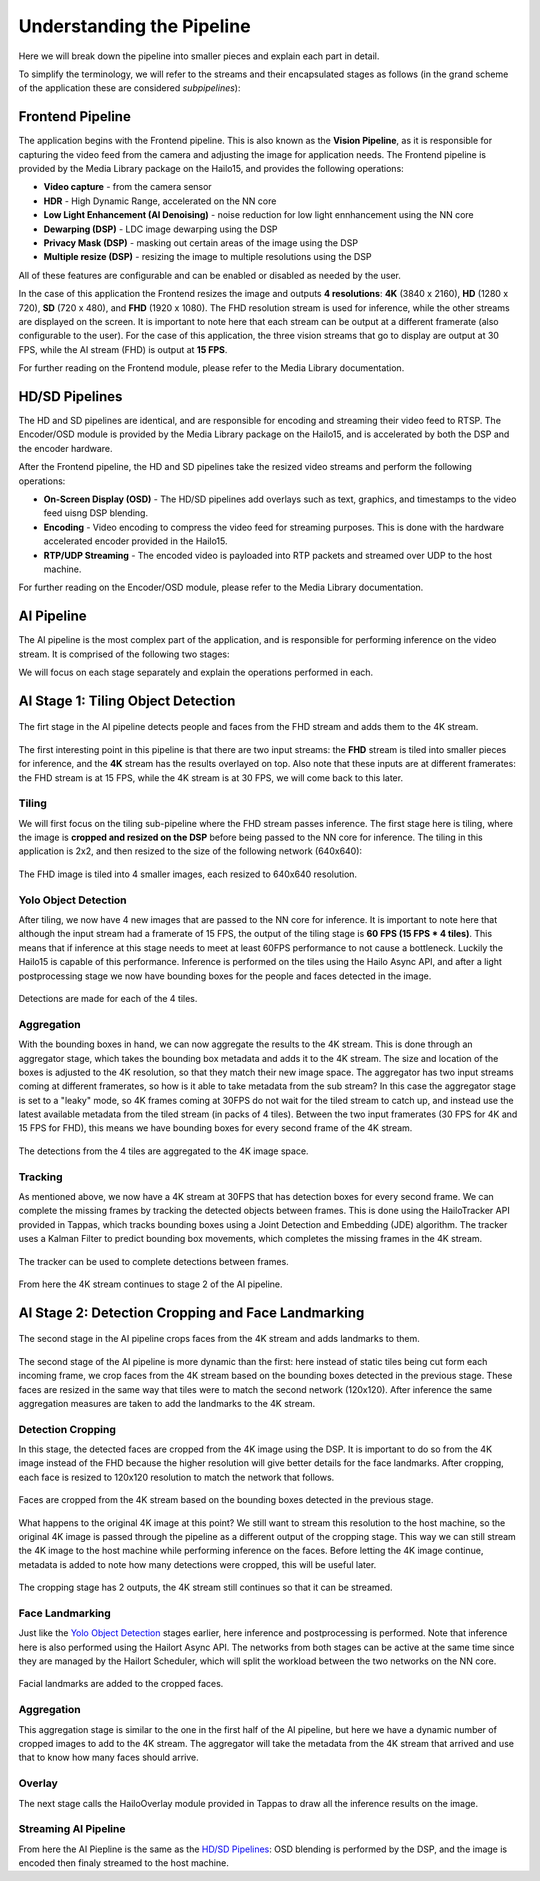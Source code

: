 ==========================
Understanding the Pipeline
==========================

Here we will break down the pipeline into smaller pieces and explain each part in detail.

To simplify the terminology, we will refer to the streams and their encapsulated stages as follows (in the grand scheme of the application these are considered *subpipelines*):

.. image:: readme_resources/app_sections.png
    :alt: Application Pipeline
    :align: center


Frontend Pipeline
=================
.. image:: readme_resources/frontend.png
    :alt: Application Pipeline
    :align: center

The application begins with the Frontend pipeline. This is also known as the **Vision Pipeline**, as it is responsible for capturing the video feed from the camera and adjusting the image for application needs.
The Frontend pipeline is provided by the Media Library package on the Hailo15, and provides the following operations:

- **Video capture** - from the camera sensor
- **HDR** - High Dynamic Range, accelerated on the NN core
- **Low Light Enhancement (AI Denoising)** - noise reduction for low light ennhancement using the NN core
- **Dewarping (DSP)** - LDC image dewarping using the DSP
- **Privacy Mask (DSP)** - masking out certain areas of the image using the DSP
- **Multiple resize (DSP)** - resizing the image to multiple resolutions using the DSP

All of these features are configurable and can be enabled or disabled as needed by the user.

In the case of this application the Frontend resizes the image and outputs **4 resolutions**: 
**4K** (3840 x 2160), **HD** (1280 x 720), **SD** (720 x 480), and **FHD** (1920 x 1080).
The FHD resolution stream is used for inference, while the other streams are displayed on the screen.
It is important to note here that each stream can be output at a different framerate (also configurable to the user). 
For the case of this application, the three vision streams that go to display are output at 30 FPS, while the AI stream (FHD) is output at **15 FPS**.

For further reading on the Frontend module, please refer to the Media Library documentation.

HD/SD Pipelines
===============
.. image:: readme_resources/hd_sd_streams.png
    :alt: Application Pipeline
    :align: center

The HD and SD pipelines are identical, and are responsible for encoding and streaming their video feed to RTSP.
The Encoder/OSD module is provided by the Media Library package on the Hailo15, and is accelerated by both the DSP and the encoder hardware.

After the Frontend pipeline, the HD and SD pipelines take the resized video streams and perform the following operations:

- **On-Screen Display (OSD)** - The HD/SD pipelines add overlays such as text, graphics, and timestamps to the video feed uisng DSP blending.
- **Encoding** - Video encoding to compress the video feed for streaming purposes. This is done with the hardware accelerated encoder provided in the Hailo15.
- **RTP/UDP Streaming** - The encoded video is payloaded into RTP packets and streamed over UDP to the host machine.

For further reading on the Encoder/OSD module, please refer to the Media Library documentation.

AI Pipeline
===========
The AI pipeline is the most complex part of the application, and is responsible for performing inference on the video stream.
It is comprised of the following two stages:

.. image:: readme_resources/ai_pipeline.png
    :alt: Application Pipeline
    :align: center

We will focus on each stage separately and explain the operations performed in each.


AI Stage 1: Tiling Object Detection
===================================
.. figure:: readme_resources/stage_1.png
    :alt: Application Pipeline
    :align: center

    The firt stage in the AI pipeline detects people and faces from the FHD stream and adds them to the 4K stream.

The first interesting point in this pipeline is that there are two input streams: 
the **FHD** stream is tiled into smaller pieces for inference, and the **4K** stream has the results overlayed on top.
Also note that these inputs are at different framerates: the FHD stream is at 15 FPS, while the 4K stream is at 30 FPS, we will come back to this later.

Tiling
------
We will first focus on the tiling sub-pipeline where the FHD stream passes inference.
The first stage here is tiling, where the image is **cropped and resized on the DSP** before being passed to the NN core for inference.
The tiling in this application is 2x2, and then resized to the size of the following network (640x640):

.. figure:: readme_resources/tiling.png
    :alt: Application Pipeline
    :align: center
    :height: 448 px
    :width: 1539 px
    :scale: 80%

    The FHD image is tiled into 4 smaller images, each resized to 640x640 resolution.

Yolo Object Detection
---------------------
After tiling, we now have 4 new images that are passed to the NN core for inference. 
It is important to note here that although the input stream had a framerate of 15 FPS, the output of the tiling stage is **60 FPS (15 FPS * 4 tiles)**.
This means that if inference at this stage needs to meet at least 60FPS performance to not cause a bottleneck. Luckily the Hailo15 is capable of this performance.
Inference is performed on the tiles using the Hailo Async API, and after a light postprocessing stage we now have bounding boxes for the people and faces detected in the image.

.. figure:: readme_resources/detection.png
    :alt: Application Pipeline
    :align: center

    Detections are made for each of the 4 tiles.

Aggregation
-----------
With the bounding boxes in hand, we can now aggregate the results to the 4K stream. This is done through an aggregator stage, which takes the bounding box metadata
and adds it to the 4K stream. The size and location of the boxes is adjusted to the 4K resolution, so that they match their new image space.
The aggregator has two input streams coming at different framerates, so how is it able to take metadata from the sub stream? In this case the aggregator stage
is set to a "leaky" mode, so 4K frames coming at 30FPS do not wait for the tiled stream to catch up, and instead use the latest available metadata from the tiled stream (in packs of 4 tiles).
Between the two input framerates (30 FPS for 4K and 15 FPS for FHD), this means we have bounding boxes for every second frame of the 4K stream.

.. figure:: readme_resources/aggregator.png
    :alt: Application Pipeline
    :align: center
    :height: 1080 px
    :width: 1920 px
    :scale: 50%

    The detections from the 4 tiles are aggregated to the 4K image space.

Tracking
--------
As mentioned above, we now have a 4K stream at 30FPS that has detection boxes for every second frame.
We can complete the missing frames by tracking the detected objects between frames. 
This is done using the HailoTracker API provided in Tappas, which tracks bounding boxes using a Joint Detection and Embedding (JDE) algorithm.
The tracker uses a Kalman Filter to predict bounding box movements, which completes the missing frames in the 4K stream.

.. figure:: readme_resources/tracking.png
    :alt: Application Pipeline
    :align: center
    :height: 311 px
    :width: 1186 px
    :scale: 100%

    The tracker can be used to complete detections between frames.

From here the 4K stream continues to stage 2 of the AI pipeline.

AI Stage 2: Detection Cropping and Face Landmarking
===================================================
.. figure:: readme_resources/stage_2.png
    :alt: Application Pipeline
    :align: center
    :height: 236 px
    :width: 1522 px
    :scale: 90%

    The second stage in the AI pipeline crops faces from the 4K stream and adds landmarks to them.

The second stage of the AI pipeline is more dynamic than the first: here instead of static tiles being cut form each incoming frame, we crop faces
from the 4K stream based on the bounding boxes detected in the previous stage. These faces are resized in the same way that tiles were to match the second network (120x120).
After inference the same aggregation measures are taken to add the landmarks to the 4K stream.

Detection Cropping
------------------

In this stage, the detected faces are cropped from the 4K image using the DSP. It is important to do so from the 4K image instead of the FHD because the higher resolution will give better details for the face landmarks.
After cropping, each face is resized to 120x120 resolution to match the network that follows.

.. figure:: readme_resources/cropping.png
    :alt: Application Pipeline
    :align: center
    :height: 404 px
    :width: 1234 px
    :scale: 80%

    Faces are cropped from the 4K stream based on the bounding boxes detected in the previous stage.

What happens to the original 4K image at this point? We still want to stream this resolution to the host machine, so the original 4K image is passed through the pipeline
as a different output of the cropping stage. This way we can still stream the 4K image to the host machine while performing inference on the faces.
Before letting the 4K image continue, metadata is added to note how many detections were cropped, this will be useful later.

.. figure:: readme_resources/crop_outputs.png
    :alt: Application Pipeline
    :align: center
    :height: 516 px
    :width: 1504 px
    :scale: 80%

    The cropping stage has 2 outputs, the 4K stream still continues so that it can be streamed.

Face Landmarking
----------------

Just like the `Yolo Object Detection <#yolo-object-detection>`_ stages earlier, here inference and postprocessing is performed.
Note that inference here is also performed using the Hailort Async API. The networks from both stages can be active at the same time since they are managed by
the Hailort Scheduler, which will split the workload between the two networks on the NN core.

.. figure:: readme_resources/face_landmarks.png
    :alt: Application Pipeline
    :align: center
    :height: 334 px
    :width: 339 px
    :scale: 80%

    Facial landmarks are added to the cropped faces.

Aggregation
-----------
This aggregation stage is similar to the one in the first half of the AI pipeline, but here we have a dynamic number of cropped images to add to the 4K stream.
The aggregator will take the metadata from the 4K stream that arrived and use that to know how many faces should arrive.

Overlay
-------
The next stage calls the HailoOverlay module provided in Tappas to draw all the inference results on the image.

Streaming AI Pipeline
---------------------
From here the AI Piepline is the same as the `HD/SD Pipelines <HD/SD Pipelines>`_: OSD blending is performed by the DSP, and the image is encoded then finaly streamed to the host machine.